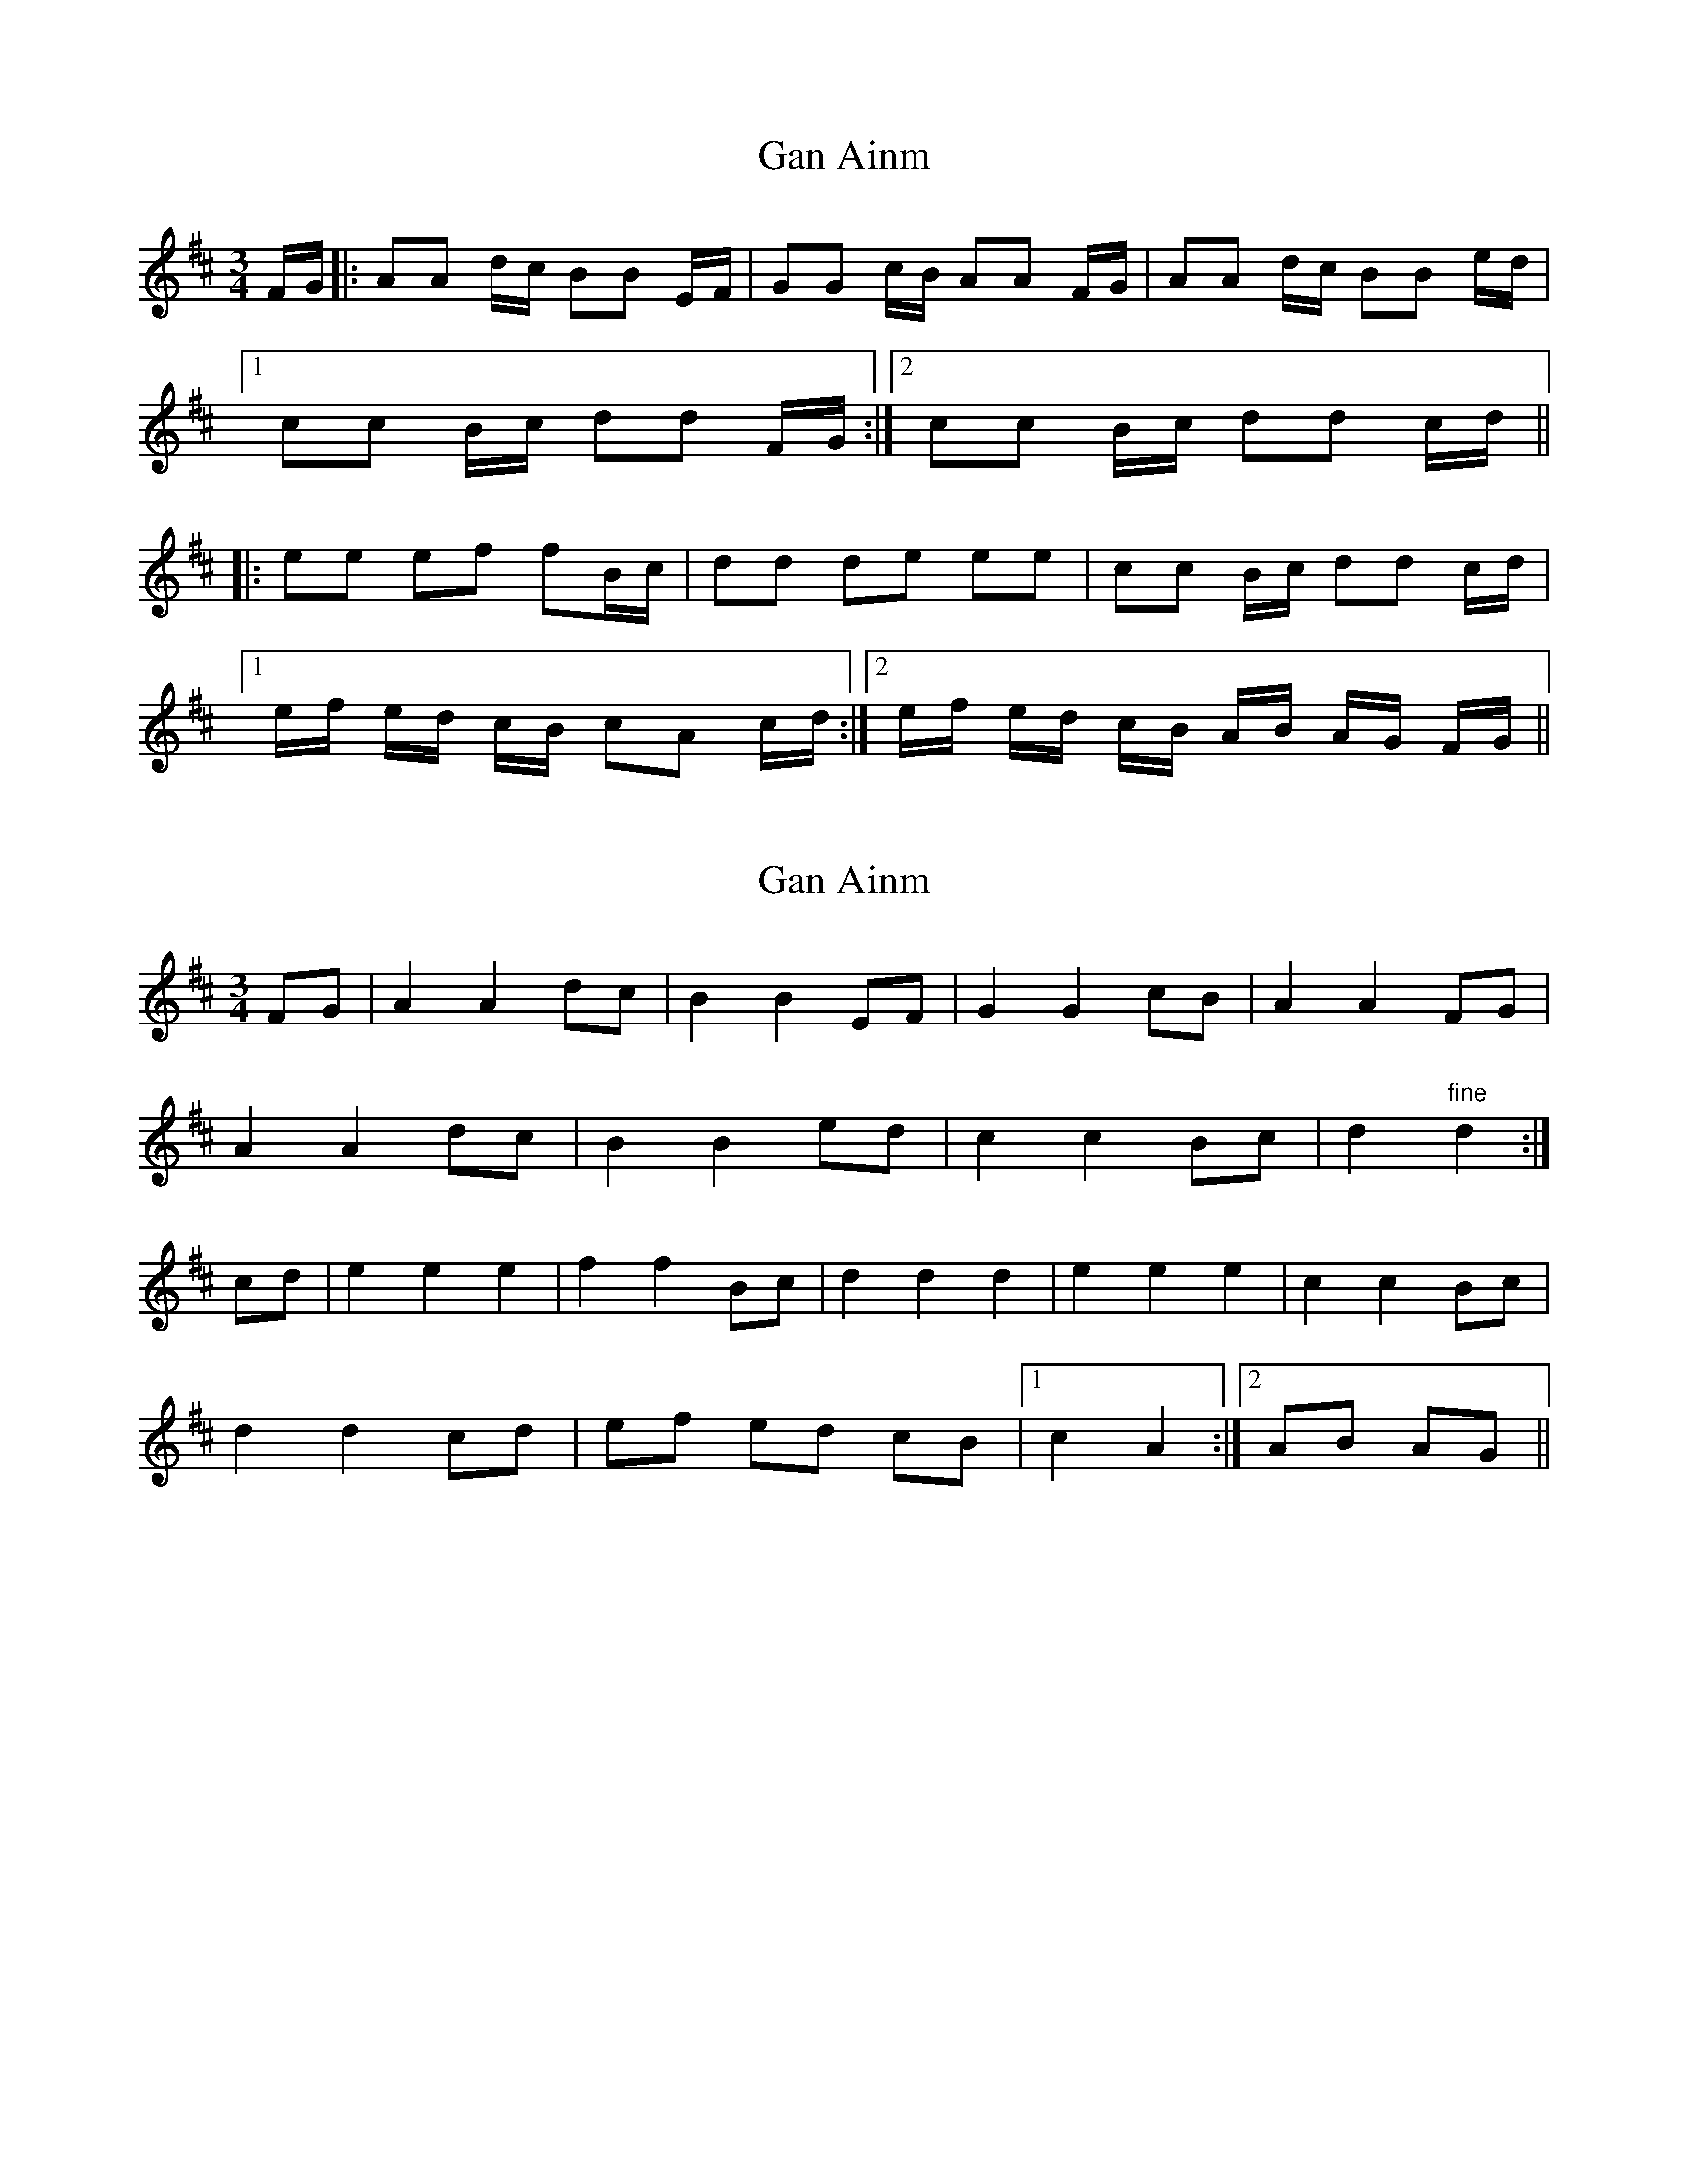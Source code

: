 X: 1
T: Gan Ainm
Z: dafydd
S: https://thesession.org/tunes/2523#setting2523
R: mazurka
M: 3/4
L: 1/8
K: Dmaj
F/G/|:AA d/c/ BB E/F/|GG c/B/ AA F/G/|AA d/c/ BB e/d/|
[1 cc B/c/ dd F/G/:|2 cc B/c/ dd c/d/||
|:ee ef fB/c/|dd de ee|cc B/c/ dd c/d/|
[1 e/f/ e/d/ c/B/ cA c/d/:|2 e/f/ e/d/ c/B/ A/B/ A/G/ F/G/||
X: 2
T: Gan Ainm
Z: Nigel Gatherer
S: https://thesession.org/tunes/2523#setting15812
R: mazurka
M: 3/4
L: 1/8
K: Dmaj
FG | A2 A2 dc | B2 B2 EF | G2 G2 cB | A2 A2 FG |
A2 A2 dc | B2 B2 ed | c2 c2 Bc | d2 "fine" d2 :|
cd | e2 e2 e2 | f2 f2 Bc | d2 d2 d2 | e2 e2 e2 | c2 c2 Bc |
d2 d2 cd | ef ed cB |1 c2 A2 :|2 AB AG ||
